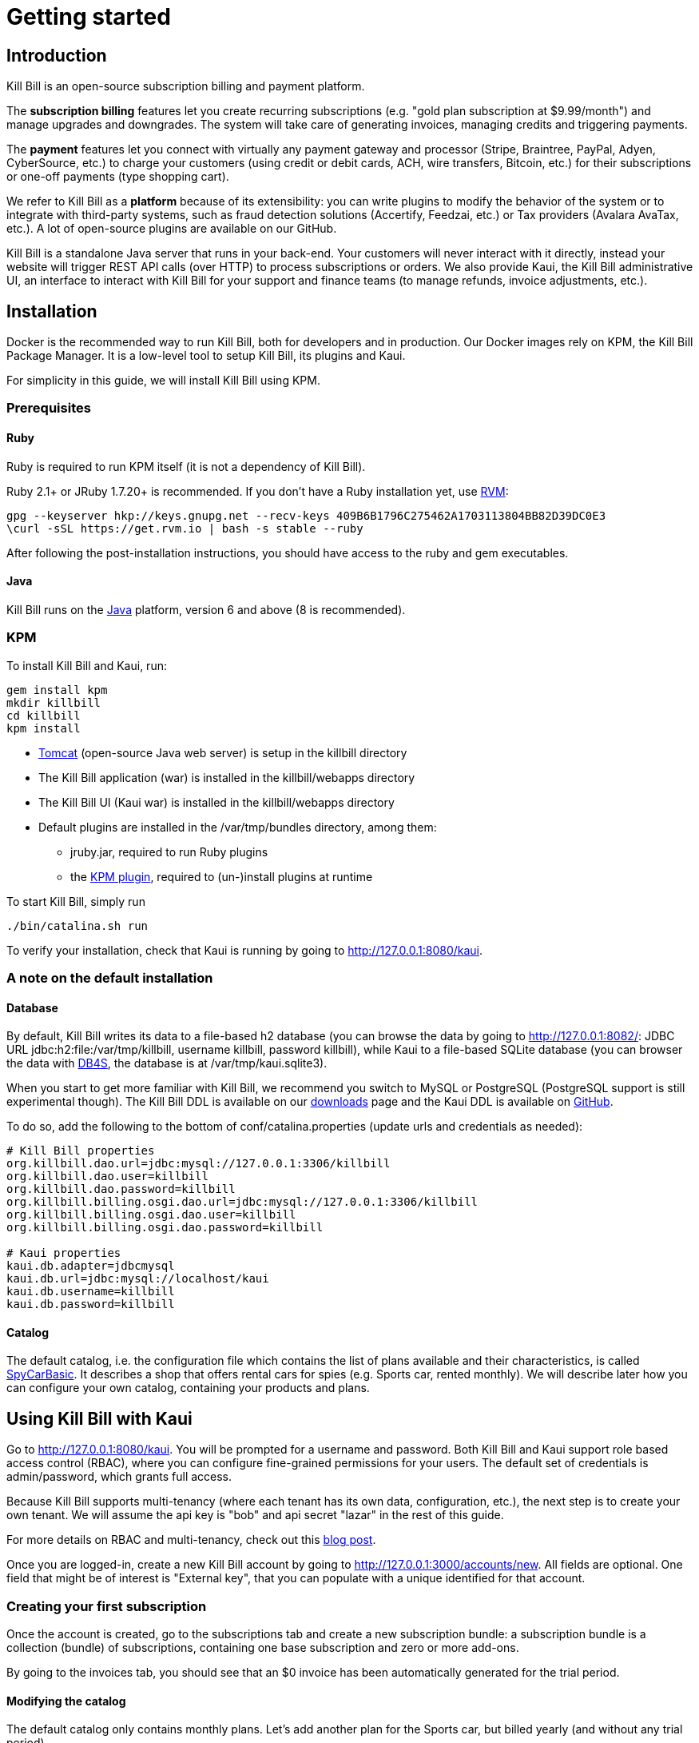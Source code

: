 = Getting started

[[intro]]
== Introduction

Kill Bill is an open-source subscription billing and payment platform.

The *subscription billing* features let you create recurring subscriptions (e.g. "gold plan subscription at $9.99/month") and manage upgrades and downgrades. The system will take care of generating invoices, managing credits and triggering payments.

The *payment* features let you connect with virtually any payment gateway and processor (Stripe, Braintree, PayPal, Adyen, CyberSource, etc.) to charge your customers (using credit or debit cards, ACH, wire transfers, Bitcoin, etc.) for their subscriptions or one-off payments (type shopping cart).

We refer to Kill Bill as a *platform* because of its extensibility: you can write plugins to modify the behavior of the system or to integrate with third-party systems, such as fraud detection solutions (Accertify, Feedzai, etc.) or Tax providers (Avalara AvaTax, etc.). A lot of open-source plugins are available on our GitHub.

Kill Bill is a standalone Java server that runs in your back-end. Your customers will never interact with it directly, instead your website will trigger REST API calls (over HTTP) to process subscriptions or orders. We also provide Kaui, the Kill Bill administrative UI, an interface to interact with Kill Bill for your support and finance teams (to manage refunds, invoice adjustments, etc.).

[[installation]]
== Installation

Docker is the recommended way to run Kill Bill, both for developers and in production. Our Docker images rely on KPM, the Kill Bill Package Manager. It is a low-level tool to setup Kill Bill, its plugins and Kaui.

For simplicity in this guide, we will install Kill Bill using KPM.

=== Prerequisites

==== Ruby

Ruby is required to run KPM itself (it is not a dependency of Kill Bill).

Ruby 2.1+ or JRuby 1.7.20+ is recommended. If you don't have a Ruby installation yet, use https://rvm.io/rvm/install[RVM]:

[source,bash]
----
gpg --keyserver hkp://keys.gnupg.net --recv-keys 409B6B1796C275462A1703113804BB82D39DC0E3
\curl -sSL https://get.rvm.io | bash -s stable --ruby
----

After following the post-installation instructions, you should have access to the ruby and gem executables.

==== Java

Kill Bill runs on the https://www.java.com/en/download/[Java] platform, version 6 and above (8 is recommended).

=== KPM

To install Kill Bill and Kaui, run:

[source,bash]
----
gem install kpm
mkdir killbill
cd killbill
kpm install
----

* http://tomcat.apache.org/[Tomcat] (open-source Java web server) is setup in the killbill directory
* The Kill Bill application (war) is installed in the killbill/webapps directory
* The Kill Bill UI (Kaui war) is installed in the killbill/webapps directory
* Default plugins are installed in the /var/tmp/bundles directory, among them:
** jruby.jar, required to run Ruby plugins
** the https://github.com/killbill/killbill-kpm-plugin[KPM plugin], required to (un-)install plugins at runtime

To start Kill Bill, simply run

[source,bash]
----
./bin/catalina.sh run
----

To verify your installation, check that Kaui is running by going to http://127.0.0.1:8080/kaui[http://127.0.0.1:8080/kaui].

=== A note on the default installation

==== Database

By default, Kill Bill writes its data to a file-based h2 database (you can browse the data by going to http://127.0.0.1:8082/[http://127.0.0.1:8082/]: JDBC URL jdbc:h2:file:/var/tmp/killbill, username killbill, password killbill), while Kaui to a file-based SQLite database (you can browser the data with http://sqlitebrowser.org/[DB4S], the database is at /var/tmp/kaui.sqlite3).

When you start to get more familiar with Kill Bill, we recommend you switch to MySQL or PostgreSQL (PostgreSQL support is still experimental though). The Kill Bill DDL is available on our http://killbill.io/downloads/[downloads] page and the Kaui DDL is available on https://raw.github.com/killbill/killbill-admin-ui/master/db/ddl.sql[GitHub].

To do so, add the following to the bottom of conf/catalina.properties (update urls and credentials as needed):

[source,ini]
----
# Kill Bill properties
org.killbill.dao.url=jdbc:mysql://127.0.0.1:3306/killbill
org.killbill.dao.user=killbill
org.killbill.dao.password=killbill
org.killbill.billing.osgi.dao.url=jdbc:mysql://127.0.0.1:3306/killbill
org.killbill.billing.osgi.dao.user=killbill
org.killbill.billing.osgi.dao.password=killbill

# Kaui properties
kaui.db.adapter=jdbcmysql
kaui.db.url=jdbc:mysql://localhost/kaui
kaui.db.username=killbill
kaui.db.password=killbill
----

==== Catalog

The default catalog, i.e. the configuration file which contains the list of plans available and their characteristics, is called https://github.com/killbill/killbill/blob/master/profiles/killbill/src/main/resources/SpyCarBasic.xml[SpyCarBasic]. It describes a shop that offers rental cars for spies (e.g. Sports car, rented monthly). We will describe later how you can configure your own catalog, containing your products and plans.

[[kaui]]
== Using Kill Bill with Kaui

Go to http://127.0.0.1:8080/kaui[http://127.0.0.1:8080/kaui]. You will be prompted for a username and password. Both Kill Bill and Kaui support role based access control (RBAC), where you can configure fine-grained permissions for your users. The default set of credentials is admin/password, which grants full access.

Because Kill Bill supports multi-tenancy (where each tenant has its own data, configuration, etc.), the next step is to create your own tenant. We will assume the api key is "bob" and api secret "lazar" in the rest of this guide.

For more details on RBAC and multi-tenancy, check out this http://killbill.io/blog/multi-tenancy-authorization/[blog post].

Once you are logged-in, create a new Kill Bill account by going to http://127.0.0.1:3000/accounts/new[http://127.0.0.1:3000/accounts/new]. All fields are optional. One field that might be of interest is "External key", that you can populate with a unique identified for that account.

=== Creating your first subscription

Once the account is created, go to the subscriptions tab and create a new subscription bundle: a subscription bundle is a collection (bundle) of subscriptions, containing one base subscription and zero or more add-ons.

By going to the invoices tab, you should see that an $0 invoice has been automatically generated for the trial period.

==== Modifying the catalog

The default catalog only contains monthly plans. Let's add another plan for the Sports car, but billed yearly (and without any trial period).

Download the https://github.com/killbill/killbill/blob/master/profiles/killbill/src/main/resources/SpyCarBasic.xml[SpyCarBasic] catalog. Find the "sports-monthly" plan section and duplicate it. Rename it to "sports-annual", remove the TRIAL phase, modify the recurring billing period to ANNUAL and update the prices. The new plan should look like:

[source,xml]
----
<plan name="sports-annual">
    <product>Sports</product>
    <finalPhase type="EVERGREEN">
        <duration>
            <unit>UNLIMITED</unit>
        </duration>
        <recurring>
            <billingPeriod>ANNUAL</billingPeriod>
            <recurringPrice>
                <price>
                    <currency>GBP</currency>
                    <value>4500.00</value>
                </price>
                <price>
                    <currency>USD</currency>
                    <value>6000.00</value>
                </price>
            </recurringPrice>
        </recurring>
    </finalPhase>
</plan>
----

Finally, add your entry in the defaultPriceList section at the bottom of the file:

[source,xml]
----
<priceLists>
    <defaultPriceList name="DEFAULT">
        <plans>
            <plan>standard-monthly</plan>
            <plan>sports-monthly</plan>
            <plan>sports-annual</plan>
            <plan>super-monthly</plan>
        </plans>
    </defaultPriceList>
</priceLists>
----

Go to your http://127.0.0.1:8080/kaui/admin_tenants/1[tenant] configuration screen and upload the full catalog modified.

Try to add a new subscription bundle to the account. You should now be able to see the new sports-annual plan. Upon creation, an invoice for the full year is automatically generated, because there is no trial period and the plan is billed in advance.

For more details on the catalog and its concepts, check out our main http://killbill.io/userguide/[subscription billing userguide].

=== Triggering your first payment

To trigger payments, the account must first have one or several payment methods (credit card, PayPal, etc.). These map to specific gateway plugins (e.g. a payment method could represent a credit card token in Stripe).

Add a payment method by going to the main account screen, then click Add payment method in the Payment Methods section. By default, Kill Bill comes only with the __EXTERNAL_PAYMENT__ payment plugin, which is used to track offline payments made by checks or cash.

Once created, you have several operations available on that payment method: authorize (as in credit card authorization), purchase (authorization with auto-capture) and credit (fund the payment method). These operations are gateway specific. In case of the __EXTERNAL_PAYMENT__, you would trigger a purchase. When creating the payment, you can specify the "Payment key", i.e. a unique identifier for that payment, as well as a "Transaction key": a payment can map to several transactions (for example, a purchase then a refund).

Note that we charged the customer directly, regardless of his subscriptions and invoices: you would use these operations in case of one-off shopping cart scenarios. However, if a payment method is select as default (you can set it by clicking the star next to the payment method), the subscription system will use it to trigger payments automatically for outstanding invoices.

[[apis]]
== Using Kill Bill from your application

Now that you are familiar with the basics, the next step is to integrate Kill Bill in your application using our APIs. We offer Ruby and Java clients that are officially supported. The open-source community is maintaining the https://github.com/killbill/killbill-client-php[PHP], https://github.com/killbill/killbill-client-python[python], https://github.com/killbill/killbill-client-js[NodeJS] and https://github.com/jgomez-vp/killbill-client-scala[Scala] versions.

=== Ruby

Get the https://rubygems.org/gems/killbill-client[killbill-client] gem:

[source,ruby]
----
gem install killbill-client
----

Here is a snippet creating your first account and subscription:

[source,ruby]
----
require 'killbill_client'

KillBillClient.url = 'http://127.0.0.1:8080'

# Multi-tenancy and RBAC credentials
options = {
  :username => 'admin',
  :password => 'password',
  :api_key => 'bob',
  :api_secret => 'lazar'
}

# Audit log data
user = 'me'
reason = 'Going through my first tutorial'
comment = 'I like it!'

# Create an account
account = KillBillClient::Model::Account.new
account.name = 'John Doe'
account.first_name_length = 4
account.external_key = 'john-doe'
account.currency = 'USD'
account = account.create(user, reason, comment, options)

# Add a subscription
subscription = KillBillClient::Model::Subscription.new
subscription.account_id = account.account_id
subscription.product_name = 'Sports'
subscription.product_category = 'BASE'
subscription.billing_period = 'MONTHLY'
subscription.price_list = 'DEFAULT'
subscription = subscription.create(user, reason, comment, nil, true, options)

# List invoices
account.invoices(true, options).each do |invoice|
  puts invoice.inspect
end
----

We have lots of examples in our https://github.com/killbill/killbill-integration-tests[integration tests].

=== Java

Get the jar from http://search.maven.org/#search%7Cga%7C1%7Cg%3A%22org.kill-bill.billing%22%20AND%20a%3A%22killbill-client-java%22[Maven Central]:

[source,xml]
----
<dependency>
    <groupId>org.kill-bill.billing</groupId>
    <artifactId>killbill-client-java</artifactId>
</dependency>
----

Here is a snippet creating your first account and subscription:

[source,java]
----
import org.killbill.billing.catalog.api.BillingPeriod;
import org.killbill.billing.catalog.api.PriceListSet;
import org.killbill.billing.catalog.api.ProductCategory;
import org.killbill.billing.client.KillBillClient;
import org.killbill.billing.client.KillBillClientException;
import org.killbill.billing.client.KillBillHttpClient;
import org.killbill.billing.client.model.Account;
import org.killbill.billing.client.model.Invoice;
import org.killbill.billing.client.model.Subscription;

public class KillBillDemo {

    public static void main(final String[] args) throws KillBillClientException {
        final KillBillHttpClient killBillHttpClient = new KillBillHttpClient("http://127.0.0.1:8080",
                                                                             "admin",
                                                                             "password",
                                                                             "bob",
                                                                             "lazar");
        final KillBillClient killBillClient = new KillBillClient(killBillHttpClient);

        // Audit log data
        final String user = "me";
        final String reason = "Going through my first tutorial";
        final String comment = "I like it!";

        // Create an account
        Account account = new Account();
        account.setName("John Doe");
        account.setFirstNameLength(4);
        account.setExternalKey("john-doe");
        account.setCurrency("USD");
        account = killBillClient.createAccount(account, user, reason, comment);

        // Add a subscription
        Subscription subscription = new Subscription();
        subscription.setAccountId(account.getAccountId());
        subscription.setProductName("Sports");
        subscription.setProductCategory(ProductCategory.BASE);
        subscription.setBillingPeriod(BillingPeriod.MONTHLY);
        subscription.setPriceList(PriceListSet.DEFAULT_PRICELIST_NAME);
        subscription = killBillClient.createSubscription(subscription, 5, user, reason, comment);

        // List invoices
        for (final Invoice invoice : killBillClient.getInvoicesForAccount(account.getAccountId())) {
            System.out.println(invoice);
        }
        System.out.flush();
    }
}
----

We have lots of examples in our https://github.com/killbill/killbill/tree/master/profiles/killbill/src/test/java/org/killbill/billing/jaxrs[server tests].

[[next]]
== Next steps

* Write your own catalog. Here are some examples:
** https://github.com/killbill/killbill-integration-tests/blob/master/killbill-integration-tests/resources/newspaper.xml[newspaper] (with billing in arrear)
** https://github.com/killbill/killbill/blob/master/profiles/killbill/src/main/resources/SpyCarAdvanced.xml[SpyCarAdvanced] (with advanced alignment features)
** https://github.com/killbill/killbill/blob/master/catalog/src/test/resources/UsageExperimental.xml[UsageExperimental] (with usage-based pricing)
* Choose a payment gateway and install the corresponding plugin
* Follow our tutorials to investigate specific topics, such as overdue (dunning) and usage billing
* Go through our https://github.com/killbill/killbill/wiki/Kill-Bill-Demo[online demo], to get an overview of some of our advanced features
* Get ready for production, by setting up https://github.com/killbill/killbill-cloud/tree/master/docker[Docker]
* For support along the way, reach out to our https://groups.google.com/forum/#!forum/killbilling-users[Google Groups]
